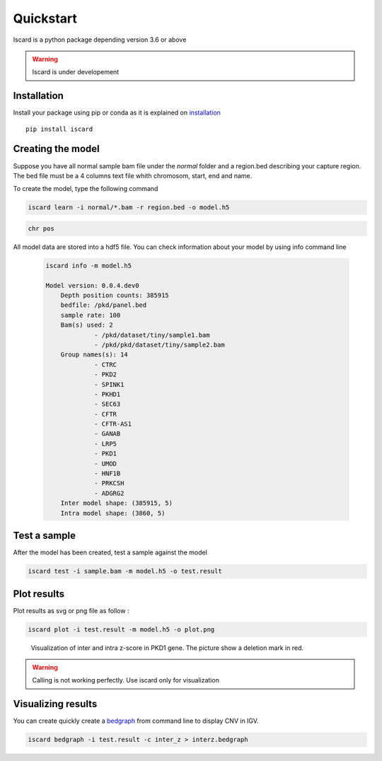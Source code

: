 Quickstart
===========================

Iscard is a python package depending version 3.6 or above

.. warning:: Iscard is under developement 


Installation 
------------

Install your package using pip or conda as it is explained on `installation`_ ::

  pip install iscard


Creating the model 
-----------------

Suppose you have all normal sample bam file under the *normal* folder and a region.bed describing
your capture region. 
The bed file must be a 4 columns text file whith chromosom, start, end and name. 

To create the model, type the following command

.. code-block:: language

    iscard learn -i normal/*.bam -r region.bed -o model.h5  


.. code-block:: language

	chr pos 



All model data are stored into a hdf5 file. You can check information about your model by 
using info command line 

 .. code-block:: language

    iscard info -m model.h5

    Model version: 0.0.4.dev0
	Depth position counts: 385915
	bedfile: /pkd/panel.bed
	sample rate: 100
	Bam(s) used: 2
	         - /pkd/dataset/tiny/sample1.bam
	         - /pkd/pkd/dataset/tiny/sample2.bam
	Group names(s): 14
	         - CTRC
	         - PKD2
	         - SPINK1
	         - PKHD1
	         - SEC63
	         - CFTR
	         - CFTR-AS1
	         - GANAB
	         - LRP5
	         - PKD1
	         - UMOD
	         - HNF1B
	         - PRKCSH
	         - ADGRG2
	Inter model shape: (385915, 5)
	Intra model shape: (3860, 5)


Test a sample
-------------

After the model has been created, test a sample against the model

.. code-block:: bash

    iscard test -i sample.bam -m model.h5 -o test.result

Plot results
------------

Plot results as svg or png file as follow : 

.. code-block:: bash

    iscard plot -i test.result -m model.h5 -o plot.png	

.. figure:: plot.png

   Visualization of inter and intra z-score in PKD1 gene. The picture show a deletion mark in red. 


.. warning:: Calling is not working perfectly. Use iscard only for visualization



Visualizing results
-------------------

You can create quickly create a `bedgraph <http://genome.ucsc.edu/goldenPath/help/bedgraph.html>`_ from command line
to display CNV in IGV. 

.. code-block:: bash

    iscard bedgraph -i test.result -c inter_z > interz.bedgraph



